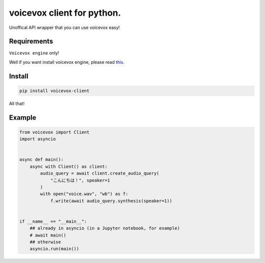 voicevox client for python.
===========================

.. image:: https://readthedocs.org/projects/voicevox-client/badge/?version=latest
    :target: https://voicevox-client.readthedocs.io/en/latest/?badge=latest
    :alt: Documentation Status

Unoffical API wrapper that you can use voicevox easy!

Requirements
------------

``Voicevox engine`` only!

Well if you want install voicevox engine, please read
`this <https://github.com/VOICEVOX/voicevox_engine/blob/master/README.md>`__.

Install
-------

.. code:: sh

   pip install voicevox-client

All that!

Example
-------

.. code:: python

   from voicevox import Client
   import asyncio


   async def main():
       async with Client() as client:
           audio_query = await client.create_audio_query(
               "こんにちは！", speaker=1
           )
           with open("voice.wav", "wb") as f:
               f.write(await audio_query.synthesis(speaker=1))


   if __name__ == "__main__":
       ## already in asyncio (in a Jupyter notebook, for example)
       # await main()
       ## otherwise
       asyncio.run(main())
